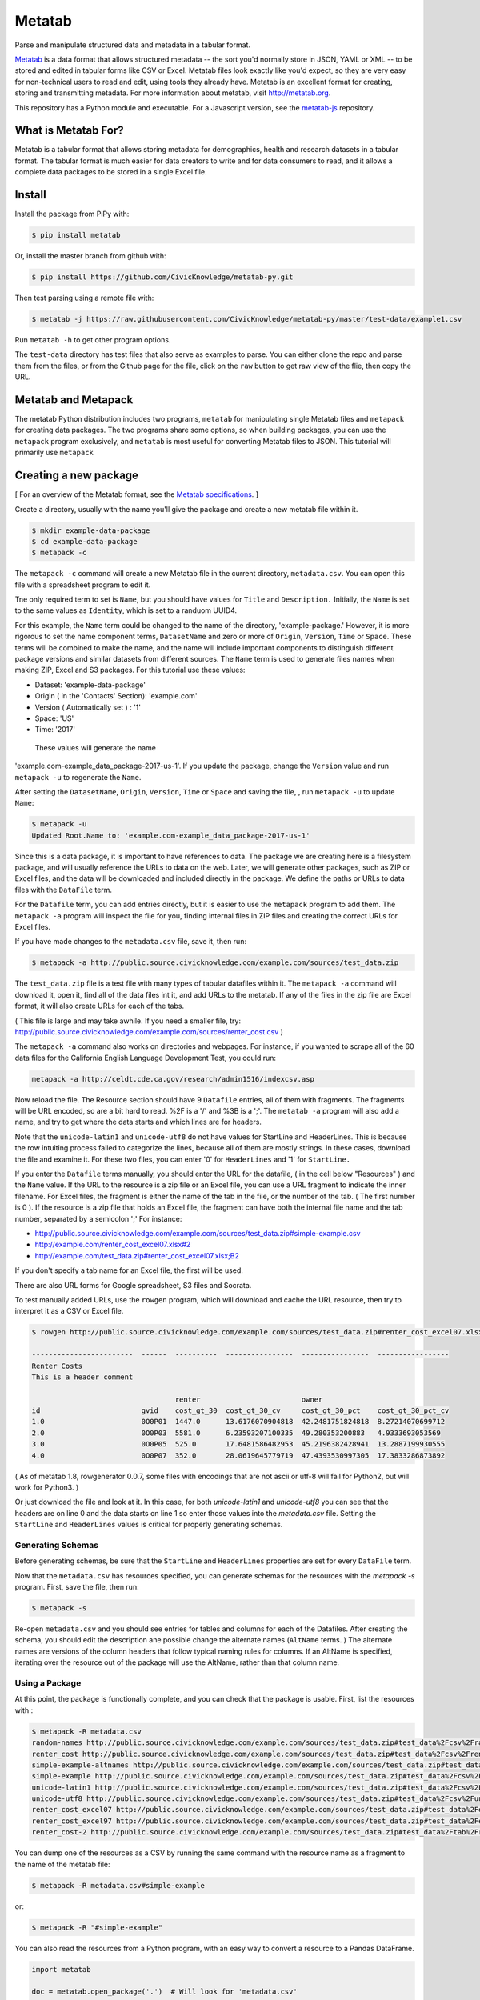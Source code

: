 Metatab
=======

Parse and manipulate structured data and metadata in a tabular format.

`Metatab <http://metatab.org>`_ is a data format that allows structured
metadata -- the sort you'd normally store in JSON, YAML or XML -- to be stored
and edited in tabular forms like CSV or Excel. Metatab files look exactly like
you'd expect, so they are very easy for non-technical users to read and edit,
using tools they already have. Metatab is an excellent format for creating,
storing and transmitting metadata. For more information about metatab, visit
http://metatab.org.

This repository has a Python module and executable. For a Javascript version,
see the `metatab-js <https://github.com/CivicKnowledge/metatab-js>`_ repository.

What is Metatab For?
--------------------

Metatab is a tabular format that allows storing metadata for demographics,
health and research datasets in a tabular format. The tabular format is much
easier for data creators to write and for data consumers to read, and it allows
a complete data packages to be stored in a single Excel file.


Install
-------

Install the package from PiPy with:

.. code-block:: bash

    $ pip install metatab

Or, install the master branch from github with:

.. code-block:: bash

    $ pip install https://github.com/CivicKnowledge/metatab-py.git

Then test parsing using a remote file with:

.. code-block:: bash

    $ metatab -j https://raw.githubusercontent.com/CivicKnowledge/metatab-py/master/test-data/example1.csv

Run ``metatab -h`` to get other program options. 

The ``test-data`` directory has test files that also serve as examples to
parse. You can either clone the repo and parse them from the files, or from the
Github page for the file, click on the ``raw`` button to get raw view of the
flie, then copy the URL.


Metatab and Metapack
--------------------

The metatab Python distribution includes two programs, ``metatab`` for
manipulating single Metatab files and ``metapack`` for creating data packages.
The two programs share some options, so when building packages, you can use the
``metapack`` program exclusively, and ``metatab`` is most useful for converting
Metatab files to JSON. This tutorial will primarily use ``metapack``


Creating a new package
----------------------

[ For an overview of the Metatab format, see the `Metatab specifications
<http://www.metatab.org/>`_. ]

Create a directory, usually with the name you'll give the package and create a
new metatab file within it.

.. code-block:: bash

    $ mkdir example-data-package
    $ cd example-data-package
    $ metapack -c

The ``metapack -c`` command will create a new Metatab file in the current
directory, ``metadata.csv``. You can open this file with a spreadsheet program
to edit it.

Tne only required term to set is ``Name``, but you should have values for
``Title`` and ``Description.`` Initially, the ``Name`` is set to the same
values as ``Identity``, which is set to a randuom UUID4.

For this example, the ``Name`` term could be changed to the name of the
directory, 'example-package.' However, it is more rigorous to set the name
component terms, ``DatasetName`` and zero or more of ``Origin``, ``Version``,
``Time`` or ``Space``. These terms will be combined to make the name, and the
name will include important components to distinguish different package
versions and similar datasets from different sources. The ``Name`` term is used
to generate files names when making ZIP, Excel and S3 packages. For this
tutorial use these values:

- Dataset: 'example-data-package'
- Origin ( in the 'Contacts' Section): 'example.com'
- Version ( Automatically set ) : '1'
- Space: 'US'
- Time: '2017'

 These values will generate the name
'example.com-example_data_package-2017-us-1'. If you update the package, change
the ``Version`` value and run ``metapack -u`` to regenerate the ``Name``.

After setting the ``DatasetName``, ``Origin``, ``Version``, ``Time`` or
``Space`` and saving the file, , run ``metapack -u`` to update ``Name``:

.. code-block:: bash

    $ metapack -u
    Updated Root.Name to: 'example.com-example_data_package-2017-us-1' 

Since this is a data package, it is important to have references to data. The
package we are creating here is a filesystem package, and will usually
reference the URLs to data on the web. Later, we will generate other packages,
such as ZIP or Excel files, and the data will be downloaded and included
directly in the package. We define the paths or URLs to data files with the
``DataFile`` term.

For the ``Datafile`` term, you can add entries directly, but it is easier to
use the ``metapack`` program to add them. The ``metapack -a`` program will
inspect the file for you, finding internal files in ZIP files and creating the
correct URLs for Excel files.

If you have made changes to the ``metadata.csv`` file, save it, then run:

.. code-block:: bash

    $ metapack -a http://public.source.civicknowledge.com/example.com/sources/test_data.zip

The ``test_data.zip`` file is a test file with many types of tabular datafiles
within it. The ``metapack -a`` command will download it, open it, find all of
the data files int it, and add URLs to the metatab. If any of the files in the
zip file are Excel format, it will also create URLs for each of the tabs.

( This file is large and may take awhile. If you need a smaller file, try:
http://public.source.civicknowledge.com/example.com/sources/renter_cost.csv )

The ``metapack -a`` command also works on directories and webpages. For
instance, if you wanted to scrape all of the 60 data files for the California
English Language Development Test, you could run:

.. code-block:: bash

    metapack -a http://celdt.cde.ca.gov/research/admin1516/indexcsv.asp

Now reload the file. The Resource section should have 9 ``Datafile`` entries,
all of them with fragments. The fragments will be URL encoded, so are a bit
hard to read. %2F is a '/' and %3B is a ';'. The ``metatab -a`` program will
also add a name, and try to get where the data starts and which lines are for
headers.

Note that the ``unicode-latin1`` and ``unicode-utf8`` do not have values for
StartLine and HeaderLines. This is because the row intuiting process failed to
categorize the lines, because all of them are mostly strings. In these cases,
download the file and examine it. For these two files, you can enter '0' for
``HeaderLines`` and '1' for ``StartLine.``

If you enter the ``Datafile`` terms manually, you should enter the URL for the
datafile, ( in the cell below "Resources" ) and the ``Name`` value. If the URL
to the resource is a zip file or an Excel file, you can use a URL fragment to
indicate the inner filename. For Excel files, the fragment is either the name
of the tab in the file, or the number of the tab. ( The first number is 0 ). If
the resource is a zip file that holds an Excel file, the fragment can have both
the internal file name and the tab number, separated by a semicolon ';' For
instance:

- http://public.source.civicknowledge.com/example.com/sources/test_data.zip#simple-example.csv
- http://example.com/renter_cost_excel07.xlsx#2
- http://example.com/test_data.zip#renter_cost_excel07.xlsx;B2

If you don't specify a tab name for an Excel file, the first will be used.

There are also URL forms for Google spreadsheet, S3 files and Socrata.

To test manually added URLs, use the ``rowgen`` program, which will download
and cache the URL resource, then try to interpret it as a CSV or Excel file.

.. code-block:: bash

    $ rowgen http://public.source.civicknowledge.com/example.com/sources/test_data.zip#renter_cost_excel07.xlsx

    ------------------------  ------  ----------  ----------------  ----------------  -----------------
    Renter Costs
    This is a header comment

                                      renter                        owner
    id                        gvid    cost_gt_30  cost_gt_30_cv     cost_gt_30_pct    cost_gt_30_pct_cv
    1.0                       0O0P01  1447.0      13.6176070904818  42.2481751824818  8.27214070699712
    2.0                       0O0P03  5581.0      6.23593207100335  49.280353200883   4.9333693053569
    3.0                       0O0P05  525.0       17.6481586482953  45.2196382428941  13.2887199930555
    4.0                       0O0P07  352.0       28.0619645779719  47.4393530997305  17.3833286873892


( As of metatab 1.8, rowgenerator 0.0.7, some files with encodings that are not
ascii or utf-8 will fail for Python2, but will work for Python3. )

Or just download the file and look at it. In this case, for both
`unicode-latin1` and `unicode-utf8` you can see that the headers are on line 0
and the data starts on line 1 so enter those values into the `metadata.csv`
file. Setting the ``StartLine`` and ``HeaderLines`` values is critical for
properly generating schemas.

Generating Schemas
++++++++++++++++++

Before generating schemas, be sure that the ``StartLine`` and ``HeaderLines``
properties are set for every ``DataFile`` term.

Now that the ``metadata.csv`` has resources specified, you can generate schemas
for the resources with the `metapack -s` program. First, save the file, then
run:

.. code-block:: bash

    $ metapack -s

Re-open ``metadata.csv`` and you should see entries for tables and columns for
each of the Datafiles. After creating the schema, you should edit the
description ane possible change the alternate names (``AltName`` terms. ) The
alternate names are versions of the column headers that follow typical naming
rules for columns. If an AltName is specified, iterating over the resource out
of the package will use the AltName, rather than that column name.


Using a Package
+++++++++++++++

At this point, the package is functionally complete, and you can check that the
package is usable. First, list the resources with :

.. code-block:: bash

    $ metapack -R metadata.csv
    random-names http://public.source.civicknowledge.com/example.com/sources/test_data.zip#test_data%2Fcsv%2Frandom-names.csv
    renter_cost http://public.source.civicknowledge.com/example.com/sources/test_data.zip#test_data%2Fcsv%2Frenter_cost.csv
    simple-example-altnames http://public.source.civicknowledge.com/example.com/sources/test_data.zip#test_data%2Fcsv%2Fsimple-example-altnames.csv
    simple-example http://public.source.civicknowledge.com/example.com/sources/test_data.zip#test_data%2Fcsv%2Fsimple-example.csv
    unicode-latin1 http://public.source.civicknowledge.com/example.com/sources/test_data.zip#test_data%2Fcsv%2Funicode-latin1.csv
    unicode-utf8 http://public.source.civicknowledge.com/example.com/sources/test_data.zip#test_data%2Fcsv%2Funicode-utf8.csv
    renter_cost_excel07 http://public.source.civicknowledge.com/example.com/sources/test_data.zip#test_data%2Fexcel%2Frenter_cost_excel07.xlsx%3BSheet1
    renter_cost_excel97 http://public.source.civicknowledge.com/example.com/sources/test_data.zip#test_data%2Fexcel%2Frenter_cost_excel97.xls%3BSheet1
    renter_cost-2 http://public.source.civicknowledge.com/example.com/sources/test_data.zip#test_data%2Ftab%2Frenter_cost.tsv

You can dump one of the resources as a CSV by running the same command with the
resource name as a fragment to the name of the metatab file:

.. code-block:: bash

    $ metapack -R metadata.csv#simple-example

or:

.. code-block:: bash

    $ metapack -R "#simple-example"

You can also read the resources from a Python program, with an easy way to
convert a resource to a Pandas DataFrame.

.. code-block:: python 

    import metatab

    doc = metatab.open_package('.')  # Will look for 'metadata.csv'

    print(type(doc))

    for r in doc.resources():
        print(r.name, r.url)
    
    r = doc.first_resource('renter_cost')

    # Dump the row
    for row in r:
        print row


    # Or, turn it into a pandas dataframe
    # ( After installing pandas ) 
    
    df = doc.first_resource('renter_cost').dataframe()

For a more complete example, see `this Jupyter notebook example
<https://github.com/CivicKnowledge/metatab/blob/master/examples/Access%20Example
s.ipynb>`_

Making Other Package Formats
++++++++++++++++++++++++++++

The tutorial above is actually creating a data package in a directory. There are several other forms of packages that Metapack can create including Excel, ZIP and S3.


.. code-block:: bash

    $ metapack -e # Make an Excel package, example.com-example_data_package-2017-us-1.xlsx
    $ metapack -z # Make a ZIP package, example.com-example_data_package-2017-us-1.zip

The Excel package, ``example-package.xlsx`` will have the Metatab metadata from
metata.csv in the ``Meta`` tab, and will have one tab per resource from the
Resources section. The ZIP package ``example-package.zip`` will have all of the
resources in the ``data`` directory and will also include the metadata in
`Tabular Data Package
<http://specs.frictionlessdata.io/tabular-data-package/>`_ format in the
``datapackage.json`` file. You can interate over the resources in these
packages too:

.. code-block:: bash

    $ metapack -R example.com-example_data_package-2017-us-1.zip#simple-example
    $ metapack -R example.com-example_data_package-2017-us-1.xlsx#simple-example

The ``metapack -R`` also works with URLs:

.. code-block:: bash

    $ metapack -R http://devel.metatab.org/excel/example.com-example_data_package-2017-us-1.xlsx#simple-example
    $ metapack -R http://devel.metatab.org/excel/example.com-example_data_package-2017-us-1.zip#simple-example

And, you can access the packages in Python:


.. code-block:: python 

    import metatab

    doc = metatab.open_package('example-package.zip') 
    # Or
    doc = metatab.open_package('example-package.xlsx') 
    
Note that the data files in a derived package may be different that the ones in
the source directory package. The derived data files will always have a header
on the first line and data starting on the second line. The header will be
taken from the data file's schema, using the ``Table.Column`` term value as the
header name, or the ``AltName`` property, if it is defined. The names are
always "slugified" to remove characters other than '-', '_' and '.' and will
always be lowercase, with initial numbers removed.

If the ``Datafile`` term has a ``StartLine`` property, the values will be used
in generating the data in derived packages to select the first line for
yielding data rows. ( The ``HeaderLines`` property is used to build the schema,
from which the header line is generated. )
    
Publishing Packages
-------------------

The ``metasync`` program can build multiple package types and upload them to an
S3 bucket. Typical usage is:

.. code-block:: bash

    $ metasync -c -e -f -z -s s3://library.metatab.org
    
With these options, the ``metasync`` program will create an Excel, Zip and
Filesystem package and store them in the s3 bucket ``library.metadata.org``. In
this case, the "filesystem" package is not created in the local filesystem, but
only in S3. ( "Filesystem" packages are basically what you get after unziping a
ZIP package. )

Because generating all of the packages and uploading to S3 is common, the
`metasync -S` option is a synonym for generating all package types and
uploading:

.. code-block:: bash

    $ metasync -S s3://library.metatab.org

Currently, ``metasync`` will only write packages to S3. For S3 ``metasync``
uses boto3, so refer to the `boto3 credentials documentation
<http://boto3.readthedocs.io/en/latest/guide/configuration.html>`_ for
instructions on how to set your S3 access key and secret.

One important side effect of the ``metasync`` program is that it will add
``Distribution`` terms to the main ``metadata.csv`` file before creating the
packages, so all the packages that the program syncs will include references to
the S3 location of all packages. For instance, the example invocation above
will add these ``Distribution`` terms:

.. code-block:: 

    Distribution	http://s3.amazonaws.com/library.metatab.org/simple_example-2017-us-1.xlsx
    Distribution	http://s3.amazonaws.com/library.metatab.org/simple_example-2017-us-1.zip
    Distribution	http://s3.amazonaws.com/library.metatab.org/simple_example-2017-us-1/metadata.csv
    
These ``Distribution`` terms are valuable documentation, but they are also required for the ``metakan`` program to create entries for the package in CKAN. 



Adding Packages to CKAN
+++++++++++++++++++++++

The ``metakan`` program reads a Metatab file, creates a dataset in CKAN, and
adds resources to the CKAN entry based on the ``Distribution`` terms in the
Metatab data. For instance, with a localhost CKAN server, and the metadata file
from the "Publishing Packages" section example:

.. code-block:: bash

    $ metakan  --ckan http://localhost:32768/ --api f1f45...e9a9

This command would create a CKAN dataset with the metadata in the
``metadata.csv`` file in the current directory, reading the ``Distribution``
terms. It would add resources for ``simple_example-2017-us-1.xlsx`` and
``simple_example-2017-us-1.zip.`` For the
``simple_example-2017-us-1/metadata.csv`` entry, it would read the remote
``metadata.csv`` file, resolve the resource URLs, and create a resource entry
in CKAN for the ``metadata.csv`` file and all of the resources referenced in
the remote ``metadata.csv`` file.

Note that because part of the information in the CKAN dataset comes from the
file ``metadata.csv`` file and part of the resources are discovered from the
remote file, there is a substantial possibility for these files to become
unsynchronized. For this reason, it is important to run the ``metasync``
program to create ``Distribution`` terms before running the ``metakan`` program.

For an example of a CKAN entry generated by ``metakan``, see
http://data.sandiegodata.org/dataset/fns-usda-gov-f2s_census-2015-2

Publish to CKAN from S3
.......................

The ``metakan`` program can publish all of the CSV packages available in an S3
bucket by giving it an S3 url instead of a Metatab file. For instance, to
publish all of the CSV packages in the ``library.metatab.org `` bucket, run:

.. code-block:: bash

    $ metakan  --ckan http://localhost:32768/ --api f1f45...e9a9 s3://library.metatab.org

As with publishing a local Metatab file, the CSV packages in the S3 buck may
have ``Distribution`` terms to identify other packages that should also be
published into the CKan dataset.



Adding Packages to Data.World
+++++++++++++++++++++++++++++

The ``metaworld`` program will publish the package to `Data.World
<http://data.world>`_. Only Excel and CSV packages will be published, because
ZIP packages will be disaggregated, conflicting with CSV packages. The program
is a bit buggy, and when creating a new package, the server may return a 500
error. If it does, just re-run the program.

The ``metaworld`` program takes no options. To use it, you must install the
`datadotworld python package <https://github.com/datadotworld/data.world-py>`_
and configure it, which will store your username and password.


.. code-block:: bash

    $ metaworld


Publishing With Docker
++++++++++++++++++++++

The time require to run ``metasync`` to build and publish packages is often
limited by network bandwidth, and can be much faster if run from a hosting
service with a high bandwith connection, like AWS EC2. The ``metasync``
supports remote operation with the ``--docker`` option, which will re-run the
program in docker.

To build the docker container, run ``make build`` in the ``docker`` directory
in this github repository. Then add the ``-D`` or ``--docker`` option to the
``metasync`` command. The metatab document must be explicit, and must be
acessible from the network.

.. code-block:: bash

    $ metasync -D -S s3://library.metatab.org http://devel.metatab.org/example.com-simple_example-2017-us-1.csv


